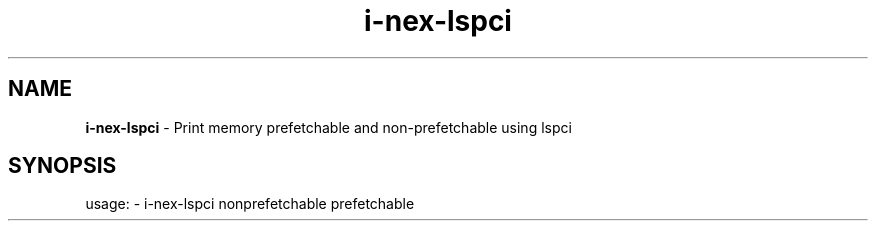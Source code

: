 .TH i\-nex\-lspci "1"
.SH NAME
\fBi\-nex\-lspci\fP \- Print memory prefetchable and non-prefetchable using lspci
.SH SYNOPSIS
usage: \- i\-nex\-lspci nonprefetchable prefetchable
